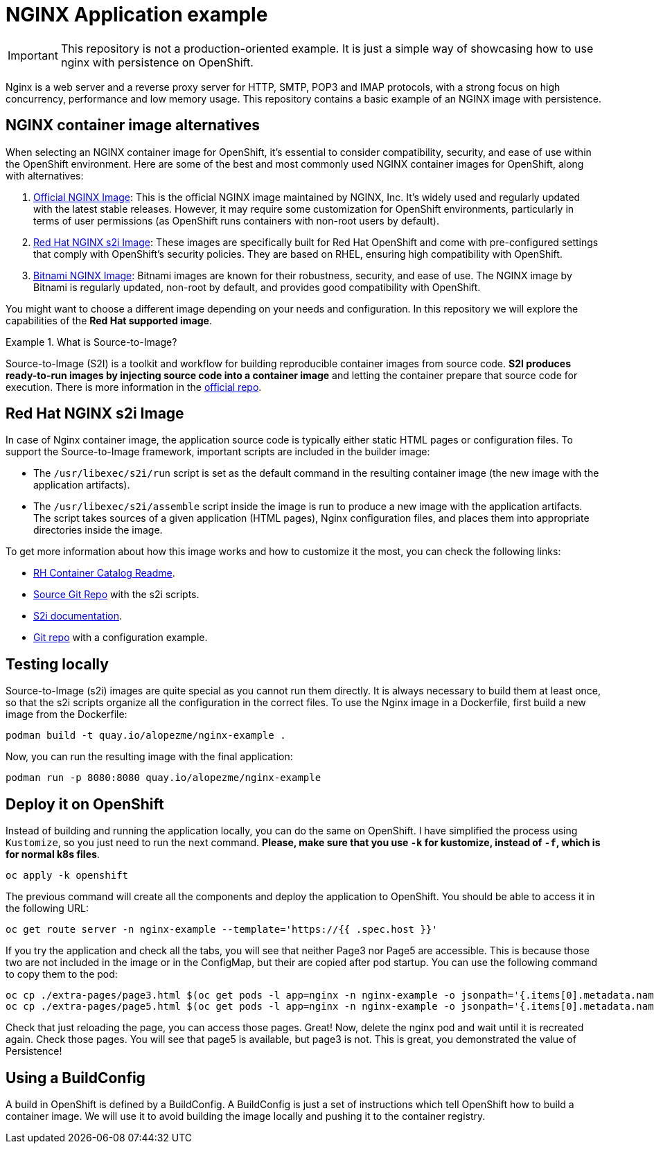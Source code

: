 = NGINX Application example

IMPORTANT: This repository is not a production-oriented example. It is just a simple way of showcasing how to use nginx with persistence on OpenShift.


Nginx is a web server and a reverse proxy server for HTTP, SMTP, POP3 and IMAP protocols, with a strong focus on high concurrency, performance and low memory usage. This repository contains a basic example of an NGINX image with persistence.



== NGINX container image alternatives

When selecting an NGINX container image for OpenShift, it's essential to consider compatibility, security, and ease of use within the OpenShift environment. Here are some of the best and most commonly used NGINX container images for OpenShift, along with alternatives:

1. https://hub.docker.com/_/nginx[Official NGINX Image]: This is the official NGINX image maintained by NGINX, Inc. It's widely used and regularly updated with the latest stable releases. However, it may require some customization for OpenShift environments, particularly in terms of user permissions (as OpenShift runs containers with non-root users by default).
2. https://catalog.redhat.com/software/containers/ubi8/nginx-124/657c10c8e55cb10b6217c5af?image=66c5b48ce505cfb83a966b9d[Red Hat NGINX s2i Image]: These images are specifically built for Red Hat OpenShift and come with pre-configured settings that comply with OpenShift's security policies. They are based on RHEL, ensuring high compatibility with OpenShift.
3. https://hub.docker.com/r/bitnami/nginx[Bitnami NGINX Image]: Bitnami images are known for their robustness, security, and ease of use. The NGINX image by Bitnami is regularly updated, non-root by default, and provides good compatibility with OpenShift.

You might want to choose a different image depending on your needs and configuration. In this repository we will explore the capabilities of the *Red Hat supported image*.

.What is Source-to-Image?
====
Source-to-Image (S2I) is a toolkit and workflow for building reproducible container images from source code. *S2I produces ready-to-run images by injecting source code into a container image* and letting the container prepare that source code for execution. There is more information in the https://github.com/openshift/source-to-image[official repo].
====



== Red Hat NGINX s2i Image

In case of Nginx container image, the application source code is typically either static HTML pages or configuration files. To support the Source-to-Image framework, important scripts are included in the builder image:

* The `/usr/libexec/s2i/run` script is set as the default command in the resulting container image (the new image with the application artifacts).
* The `/usr/libexec/s2i/assemble` script inside the image is run to produce a new image with the application artifacts. The script takes sources of a given application (HTML pages), Nginx configuration files, and places them into appropriate directories inside the image.

To get more information about how this image works and how to customize it the most, you can check the following links:

* https://catalog.redhat.com/software/containers/ubi8/nginx-124/657c10c8e55cb10b6217c5af?image=66c5b48ce505cfb83a966b9d[RH Container Catalog Readme].
* https://github.com/sclorg/nginx-container/blob/master/1.24/README.md[Source Git Repo] with the s2i scripts.
* https://docs.openshift.com/container-platform/4.16/openshift_images/using_images/using-s21-images.html[S2i documentation].
* https://github.com/sclorg/nginx-ex/tree/master[Git repo] with a configuration example.


== Testing locally

Source-to-Image (s2i) images are quite special as you cannot run them directly. It is always necessary to build them at least once, so that the s2i scripts organize all the configuration in the correct files. To use the Nginx image in a Dockerfile, first build a new image from the Dockerfile:

[source, bash]
----
podman build -t quay.io/alopezme/nginx-example .
----

Now, you can run the resulting image with the final application:

[source, bash]
----
podman run -p 8080:8080 quay.io/alopezme/nginx-example
----


== Deploy it on OpenShift

Instead of building and running the application locally, you can do the same on OpenShift. I have simplified the process using `Kustomize`, so you just need to run the next command. *Please, make sure that you use `-k` for kustomize, instead of `-f`, which is for normal k8s files*.

[source, bash]
----
oc apply -k openshift
----

The previous command will create all the components and deploy the application to OpenShift. You should be able to access it in the following URL:

[source, bash]
----
oc get route server -n nginx-example --template='https://{{ .spec.host }}'
----

If you try the application and check all the tabs, you will see that neither Page3 nor Page5 are accessible. This is because those two are not included in the image or in the ConfigMap, but their are copied after pod startup. You can use the following command to copy them to the pod:

[source, bash]
----
oc cp ./extra-pages/page3.html $(oc get pods -l app=nginx -n nginx-example -o jsonpath='{.items[0].metadata.name}'):/opt/app-root/src/ -n nginx-example
oc cp ./extra-pages/page5.html $(oc get pods -l app=nginx -n nginx-example -o jsonpath='{.items[0].metadata.name}'):/opt/app-root/src/pvc-pages -n nginx-example
----

Check that just reloading the page, you can access those pages. Great! Now, delete the nginx pod and wait until it is recreated again. Check those pages. You will see that page5 is available, but page3 is not. This is great, you demonstrated the value of Persistence! 


== Using a BuildConfig

A build in OpenShift is defined by a BuildConfig. A BuildConfig is just a set of instructions which tell OpenShift how to build a container image. We will use it to avoid building the image locally and pushing it to the container registry.